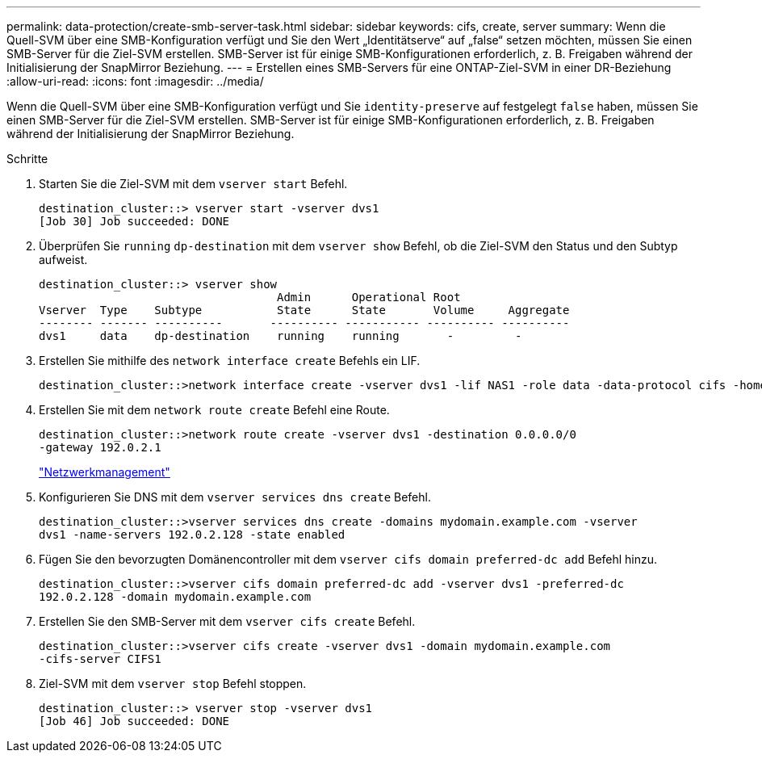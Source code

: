 ---
permalink: data-protection/create-smb-server-task.html 
sidebar: sidebar 
keywords: cifs, create, server 
summary: Wenn die Quell-SVM über eine SMB-Konfiguration verfügt und Sie den Wert „Identitätserve“ auf „false“ setzen möchten, müssen Sie einen SMB-Server für die Ziel-SVM erstellen. SMB-Server ist für einige SMB-Konfigurationen erforderlich, z. B. Freigaben während der Initialisierung der SnapMirror Beziehung. 
---
= Erstellen eines SMB-Servers für eine ONTAP-Ziel-SVM in einer DR-Beziehung
:allow-uri-read: 
:icons: font
:imagesdir: ../media/


[role="lead"]
Wenn die Quell-SVM über eine SMB-Konfiguration verfügt und Sie `identity-preserve` auf festgelegt `false` haben, müssen Sie einen SMB-Server für die Ziel-SVM erstellen. SMB-Server ist für einige SMB-Konfigurationen erforderlich, z. B. Freigaben während der Initialisierung der SnapMirror Beziehung.

.Schritte
. Starten Sie die Ziel-SVM mit dem `vserver start` Befehl.
+
[listing]
----
destination_cluster::> vserver start -vserver dvs1
[Job 30] Job succeeded: DONE
----
. Überprüfen Sie `running` `dp-destination` mit dem `vserver show` Befehl, ob die Ziel-SVM den Status und den Subtyp aufweist.
+
[listing]
----
destination_cluster::> vserver show
                                   Admin      Operational Root
Vserver  Type    Subtype           State      State       Volume     Aggregate
-------- ------- ----------       ---------- ----------- ---------- ----------
dvs1     data    dp-destination    running    running       -         -
----
. Erstellen Sie mithilfe des `network interface create` Befehls ein LIF.
+
[listing]
----
destination_cluster::>network interface create -vserver dvs1 -lif NAS1 -role data -data-protocol cifs -home-node destination_cluster-01 -home-port a0a-101  -address 192.0.2.128 -netmask 255.255.255.128
----
. Erstellen Sie mit dem `network route create` Befehl eine Route.
+
[listing]
----
destination_cluster::>network route create -vserver dvs1 -destination 0.0.0.0/0
-gateway 192.0.2.1
----
+
link:../networking/networking_reference.html["Netzwerkmanagement"]

. Konfigurieren Sie DNS mit dem `vserver services dns create` Befehl.
+
[listing]
----
destination_cluster::>vserver services dns create -domains mydomain.example.com -vserver
dvs1 -name-servers 192.0.2.128 -state enabled
----
. Fügen Sie den bevorzugten Domänencontroller mit dem `vserver cifs domain preferred-dc add` Befehl hinzu.
+
[listing]
----
destination_cluster::>vserver cifs domain preferred-dc add -vserver dvs1 -preferred-dc
192.0.2.128 -domain mydomain.example.com
----
. Erstellen Sie den SMB-Server mit dem `vserver cifs create` Befehl.
+
[listing]
----
destination_cluster::>vserver cifs create -vserver dvs1 -domain mydomain.example.com
-cifs-server CIFS1
----
. Ziel-SVM mit dem `vserver stop` Befehl stoppen.
+
[listing]
----
destination_cluster::> vserver stop -vserver dvs1
[Job 46] Job succeeded: DONE
----

